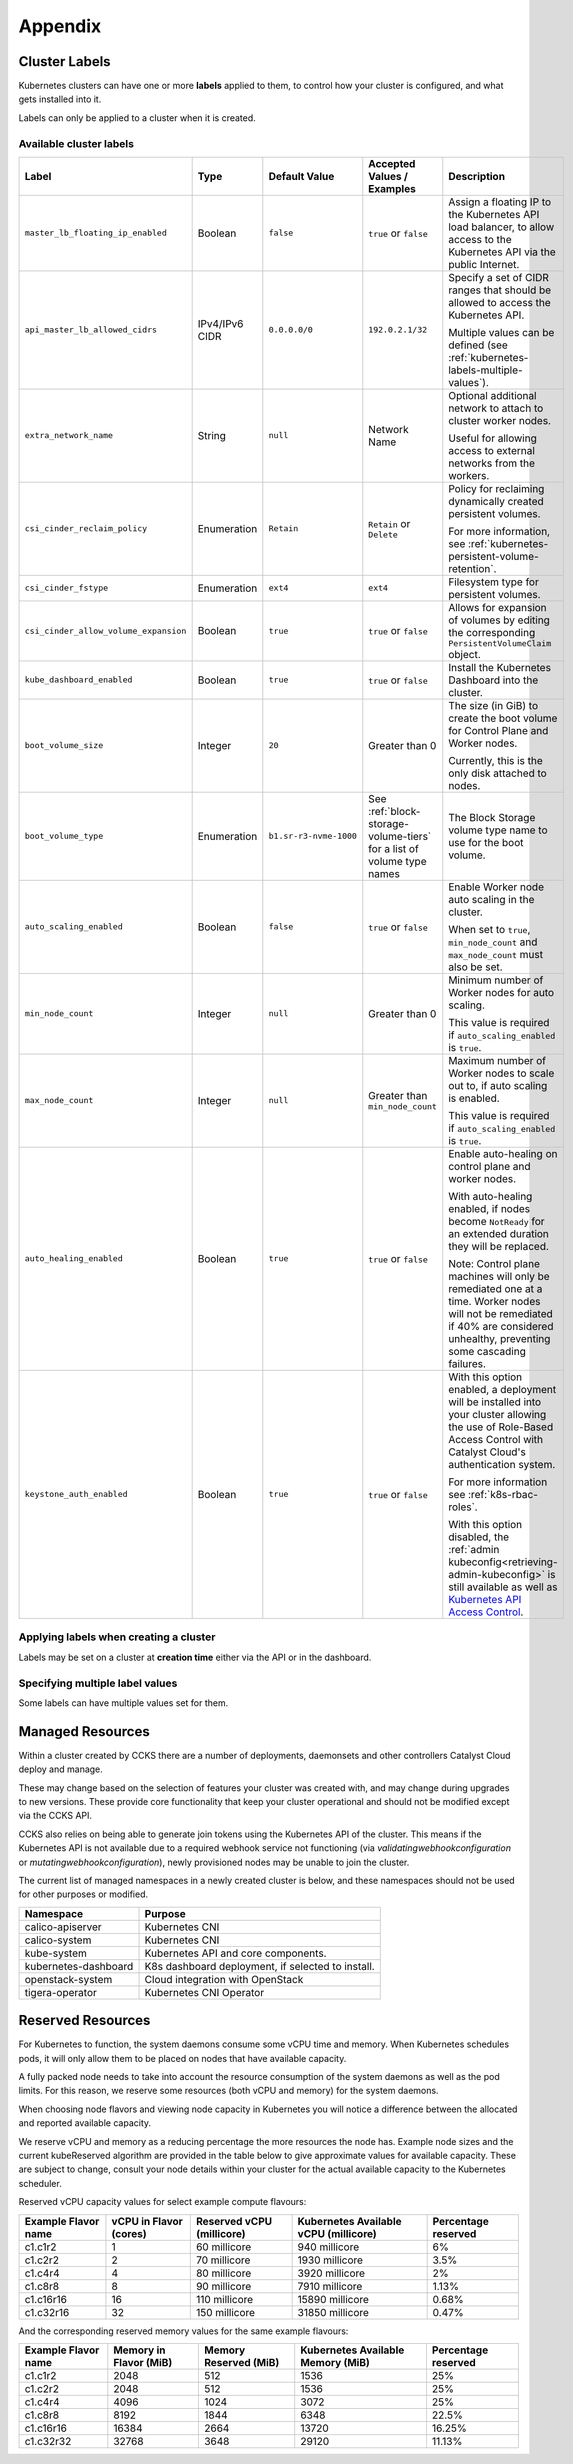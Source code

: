 ########
Appendix
########

.. _k8s-cluster-labels:

**************
Cluster Labels
**************

.. TODO(travis): Document machine_count_min and machine_count_max when these are supported

Kubernetes clusters can have one or more **labels** applied to them,
to control how your cluster is configured, and what gets installed into it.

Labels can only be applied to a cluster when it is created.

.. _k8s-cluster-labels-table:

Available cluster labels
========================

.. list-table::
   :widths: 35 15 10 20 30
   :header-rows: 1

   * - Label
     - Type
     - Default Value
     - Accepted Values / Examples
     - Description
   * - ``master_lb_floating_ip_enabled``
     - Boolean
     - ``false``
     - ``true`` or ``false``
     - Assign a floating IP to the Kubernetes API load balancer,
       to allow access to the Kubernetes API via the public Internet.
   * - ``api_master_lb_allowed_cidrs``
     - IPv4/IPv6 CIDR
     - ``0.0.0.0/0``
     - ``192.0.2.1/32``
     - Specify a set of CIDR ranges that should be allowed to access the Kubernetes API.

       Multiple values can be defined (see :ref:`kubernetes-labels-multiple-values`).
   * - ``extra_network_name``
     - String
     - ``null``
     - Network Name
     - Optional additional network to attach to cluster worker nodes.

       Useful for allowing access to external networks from the workers.
   * - ``csi_cinder_reclaim_policy``
     - Enumeration
     - ``Retain``
     - ``Retain`` or ``Delete``
     - Policy for reclaiming dynamically created persistent volumes.

       For more information, see :ref:`kubernetes-persistent-volume-retention`.
   * - ``csi_cinder_fstype``
     - Enumeration
     - ``ext4``
     - ``ext4``
     - Filesystem type for persistent volumes.
   * - ``csi_cinder_allow_volume_expansion``
     - Boolean
     - ``true``
     - ``true`` or ``false``
     - Allows for expansion of volumes by editing the corresponding
       ``PersistentVolumeClaim`` object.
   * - ``kube_dashboard_enabled``
     - Boolean
     - ``true``
     - ``true`` or ``false``
     - Install the Kubernetes Dashboard into the cluster.
   * - ``boot_volume_size``
     - Integer
     - ``20``
     - Greater than 0
     - The size (in GiB) to create the boot volume for Control Plane and Worker nodes.

       Currently, this is the only disk attached to nodes.
   * - ``boot_volume_type``
     - Enumeration
     - ``b1.sr-r3-nvme-1000``
     - See :ref:`block-storage-volume-tiers` for a list of volume type names
     - The Block Storage volume type name to use for the boot volume.
   * - ``auto_scaling_enabled``
     - Boolean
     - ``false``
     - ``true`` or ``false``
     - Enable Worker node auto scaling in the cluster.

       When set to ``true``, ``min_node_count`` and ``max_node_count`` must also be set.
   * - ``min_node_count``
     - Integer
     - ``null``
     - Greater than 0
     - Minimum number of Worker nodes for auto scaling.

       This value is required if ``auto_scaling_enabled`` is ``true``.
   * - ``max_node_count``
     - Integer
     - ``null``
     - Greater than ``min_node_count``
     - Maximum number of Worker nodes to scale out to, if auto scaling is enabled.

       This value is required if ``auto_scaling_enabled`` is ``true``.
   * - ``auto_healing_enabled``
     - Boolean
     - ``true``
     - ``true`` or ``false``
     - Enable auto-healing on control plane and worker nodes.

       With auto-healing enabled, if nodes become ``NotReady`` for an extended duration they will be
       replaced.

       Note: Control plane machines will only be remediated one at a time. Worker nodes will not be remediated
       if 40% are considered unhealthy, preventing some cascading failures.

   * - ``keystone_auth_enabled``
     - Boolean
     - ``true``
     - ``true`` or ``false``
     - With this option enabled, a deployment will be installed into your cluster allowing the use
       of Role-Based Access Control with Catalyst Cloud's authentication system.

       For more information see :ref:`k8s-rbac-roles`.

       With this option disabled, the :ref:`admin kubeconfig<retrieving-admin-kubeconfig>` is still available as well as `Kubernetes API Access Control <https://kubernetes.io/docs/reference/access-authn-authz/>`_.


Applying labels when creating a cluster
=======================================

Labels may be set on a cluster at **creation time** either via the API or in the dashboard.

.. tabs::

   .. group-tab:: CLI

      When running ``openstack coe cluster create``, set the ``--labels`` option
      to define custom labels.

      Each label should be provided in a comma-separated list of key-value pairs.

      .. note::

        Make sure to also define the ``--merge-labels`` option
        when defining custom labels.

      Here is an example of setting a few custom labels:

      .. code-block:: bash

         openstack coe cluster create my-cluster-name \
         --cluster-template kubernetes-v1.28.9-20240416 \
         ...
         --merge-labels \
         --labels csi_cinder_reclaim_policy=Retain,kube_dashboard_enabled=true,master_lb_floating_ip_enabled=false

      .. note::

        It is not possible to modify labels on a cluster in-place after it has been created.

   .. group-tab:: Dashboard

      Custom labels can be defined using the **Labels -> Additional Labels** field
      in the **Advanced** tab of the **Create New Cluster** window.

      .. image:: _containers_assets/k8s-override-cluster-labels.png

      .. note::

        It is not possible to modify labels on a cluster in-place after it has been created.

   .. group-tab:: Terraform

      When defining the `openstack_containerinfra_cluster_v1`_ resource,
      use the ``labels`` attribute to define a label key-value mapping.

      .. note::

        Make sure to also set the ``merge_labels`` attribute to ``true``
        when defining custom labels.

      Here is an example of setting a few custom labels:

      .. code-block:: terraform

        resource "openstack_containerinfra_cluster_v1" "my-cluster-name" {
          name                = "my-cluster-name"
          cluster_template_id = "b9a45c5c-cd03-4958-82aa-b80bf93cb922"
          ...
          merge_labels        = true
          labels = {
            csi_cinder_reclaim_policy     = "Retain"
            kube_dashboard_enabled        = "true"
            master_lb_floating_ip_enabled = "false"
          }
        }

      .. warning::

        It is not possible to modify labels on a cluster in-place after it has been created.

        If the labels are modified in Terraform **after** a cluster has been created,
        **the cluster will be re-created**, so be careful not to modify them unintentionally.

      .. _`openstack_containerinfra_cluster_v1`: https://registry.terraform.io/providers/terraform-provider-openstack/openstack/latest/docs/resources/containerinfra_cluster_v1

.. _kubernetes-labels-multiple-values:

Specifying multiple label values
================================

Some labels can have multiple values set for them.

.. tabs::

   .. group-tab:: CLI

      Using the CLI, you can specify multiple copies of the label key-value pair,
      each with their own unique value.

      For example, to define multiple CIDRs for ``api_master_lb_allowed_cidrs``:

      .. code-block:: bash

        openstack coe cluster create my-cluster-name \
        --cluster-template kubernetes-v1.28.9-20240416 \
        ...
        --merge-labels \
        --labels master_lb_floating_ip_enabled=true,api_master_lb_allowed_cidrs=192.0.2.1/32,api_master_lb_allowed_cidrs=192.0.2.2/32

   .. group-tab:: Dashboard

    .. note::

      Specifying multiple values for labels is currently not supported by the dashboard.

      When specifying labels using the **Labels -> Additional Labels** field
      in the **Advanced** tab, if multiple key-value pairs with the same label
      are defined, only the **first defined value** will be used.

      If you would like to specify multiple label values when creating
      a cluster, please create the cluster using the CLI or Terraform.

   .. group-tab:: Terraform

      When defining the `openstack_containerinfra_cluster_v1`_ resource,
      define the label value as a comma-separated string, with all values listed.

      For example, to define multiple CIDRs for ``api_master_lb_allowed_cidrs``:

      .. code-block:: terraform

        resource "openstack_containerinfra_cluster_v1" "my-cluster-name" {
          name                = "my-cluster-name"
          cluster_template_id = "b9a45c5c-cd03-4958-82aa-b80bf93cb922"
          ...
          merge_labels        = true
          labels = {
            master_lb_floating_ip_enabled = "true"
            api_master_lb_allowed_cidrs   = "192.0.2.1/32,192.0.2.2/32"
          }
        }

      .. _`openstack_containerinfra_cluster_v1`: https://registry.terraform.io/providers/terraform-provider-openstack/openstack/latest/docs/resources/containerinfra_cluster_v1



.. _k8s-managed-namespaces:

***********************
Managed Resources
***********************

Within a cluster created by CCKS there are a number of deployments, daemonsets
and other controllers Catalyst Cloud deploy and manage.

These may change based on the selection of features your cluster was created
with, and may change during upgrades to new versions. These provide core
functionality that keep your cluster operational and should not be modified
except via the CCKS API.

CCKS also relies on being able to generate join tokens using the Kubernetes
API of the cluster. This means if the Kubernetes API is not available due to
a required webhook service not functioning (via `validatingwebhookconfiguration`
or `mutatingwebhookconfiguration`), newly provisioned nodes may be unable to
join the cluster.

The current list of managed namespaces in a newly created cluster is below,
and these namespaces should not be used for other purposes or modified.

.. list-table::
   :header-rows: 1

   * - Namespace
     - Purpose
   * - calico-apiserver
     - Kubernetes CNI
   * - calico-system
     - Kubernetes CNI
   * - kube-system
     - Kubernetes API and core components.
   * - kubernetes-dashboard
     - K8s dashboard deployment, if selected to install.
   * - openstack-system
     - Cloud integration with OpenStack
   * - tigera-operator
     - Kubernetes CNI Operator


.. _k8s-kubelet-reserved:

*******************
Reserved Resources
*******************

For Kubernetes to function, the system daemons consume some vCPU time and
memory. When Kubernetes schedules pods, it will only allow them to be placed
on nodes that have available capacity.

A fully packed node needs to take into account the resource consumption of the
system daemons as well as the pod limits. For this reason, we reserve some
resources (both vCPU and memory) for the system daemons.

When choosing node flavors and viewing node capacity in Kubernetes you will
notice a difference between the allocated and reported available capacity.

We reserve vCPU and memory as a reducing percentage the more resources the
node has. Example node sizes and the current kubeReserved algorithm are
provided in the table below to give approximate values for available
capacity. These are subject to change, consult your node details within your
cluster for the actual available capacity to the Kubernetes scheduler.

Reserved vCPU capacity values for select example compute flavours:

.. list-table::
   :header-rows: 1

   * - Example Flavor name
     - vCPU in Flavor (cores)
     - Reserved vCPU (millicore)
     - Kubernetes Available vCPU (millicore)
     - Percentage reserved
   * - c1.c1r2
     - 1
     - 60 millicore
     - 940 millicore
     - 6%
   * - c1.c2r2
     - 2
     - 70 millicore
     - 1930 millicore
     - 3.5%
   * - c1.c4r4
     - 4
     - 80 millicore
     - 3920 millicore
     - 2%
   * - c1.c8r8
     - 8
     - 90 millicore
     - 7910 millicore
     - 1.13%
   * - c1.c16r16
     - 16
     - 110 millicore
     - 15890 millicore
     - 0.68%
   * - c1.c32r16
     - 32
     - 150 millicore
     - 31850 millicore
     - 0.47%

And the corresponding reserved memory values for the same example flavours:

.. list-table::
   :header-rows: 1

   * - Example Flavor name
     - Memory in Flavor (MiB)
     - Memory Reserved (MiB)
     - Kubernetes Available Memory (MiB)
     - Percentage reserved
   * - c1.c1r2
     - 2048
     - 512
     - 1536
     - 25%
   * - c1.c2r2
     - 2048
     - 512
     - 1536
     - 25%
   * - c1.c4r4
     - 4096
     - 1024
     - 3072
     - 25%
   * - c1.c8r8
     - 8192
     - 1844
     - 6348
     - 22.5%
   * - c1.c16r16
     - 16384
     - 2664
     - 13720
     - 16.25%
   * - c1.c32r32
     - 32768
     - 3648
     - 29120
     - 11.13%
